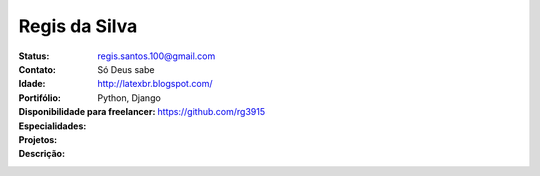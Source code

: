 ================================
Regis da Silva
================================
:Status: 
:Contato: regis.santos.100@gmail.com
:Idade: Só Deus sabe
:Portifólio: http://latexbr.blogspot.com/
:Disponibilidade para freelancer: 
:Especialidades: Python,  Django
:Projetos: https://github.com/rg3915
:Descrição: 